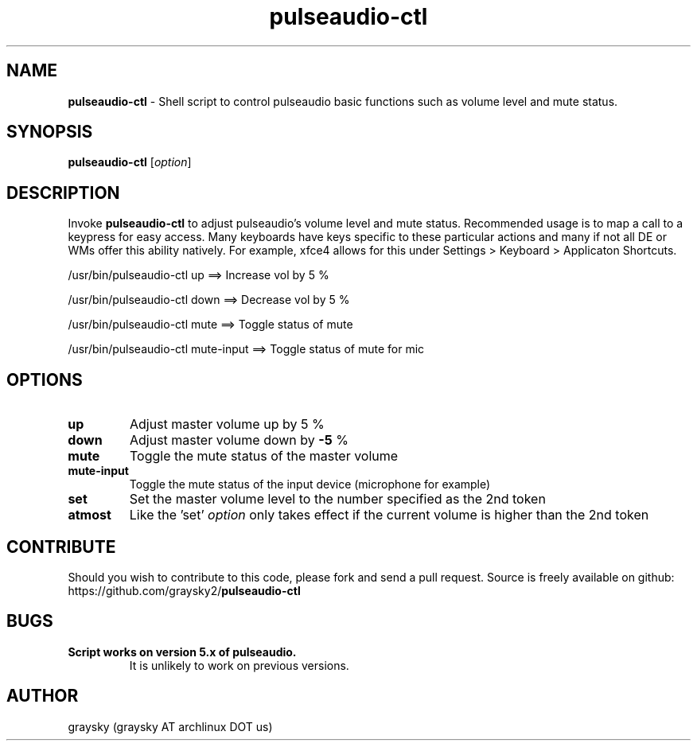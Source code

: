 .\" Text automatically generated by txt2man
.TH pulseaudio-ctl 1 "02 November 2014" "" ""
.SH NAME
\fBpulseaudio-ctl \fP- Shell script to control pulseaudio basic functions such as volume level and mute status.
\fB
.SH SYNOPSIS
.nf
.fam C
\fBpulseaudio-ctl\fP [\fIoption\fP]

.fam T
.fi
.fam T
.fi
.SH DESCRIPTION
Invoke \fBpulseaudio-ctl\fP to adjust pulseaudio's volume level and mute status. Recommended usage is to map a call to a keypress for easy access. Many keyboards have keys specific to these particular actions and many if not all DE or WMs offer this ability natively. For example, xfce4 allows for this under Settings > Keyboard > Applicaton Shortcuts.
.PP
.nf
.fam C
        /usr/bin/pulseaudio-ctl up   ==>  Increase vol by 5 %

        /usr/bin/pulseaudio-ctl down ==>  Decrease vol by 5 %

        /usr/bin/pulseaudio-ctl mute ==>  Toggle status of mute

        /usr/bin/pulseaudio-ctl mute-input ==>  Toggle status of mute for mic


.fam T
.fi
.SH OPTIONS
.TP
.B
up
Adjust master volume up by 5 %
.TP
.B
down
Adjust master volume down by \fB-5\fP %
.TP
.B
mute
Toggle the mute status of the master volume
.TP
.B
mute-input
Toggle the mute status of the input device (microphone for example)
.TP
.B
set
Set the master volume level to the number specified as the 2nd token
.TP
.B
atmost
Like the 'set' \fIoption\fP only takes effect if the current volume is higher than the 2nd token
.SH CONTRIBUTE
Should you wish to contribute to this code, please fork and send a pull request. Source is freely available on github: https://github.com/graysky2/\fBpulseaudio-ctl\fP
.SH BUGS
.TP
.B
Script works on version 5.x of pulseaudio.
It is unlikely to work on previous versions.
.SH AUTHOR
graysky (graysky AT archlinux DOT us)
